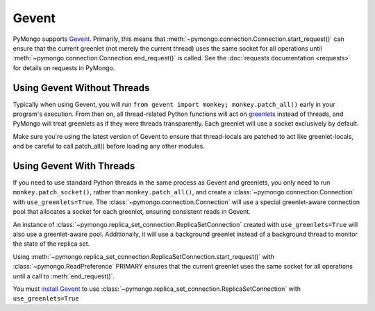 Gevent
===========================

.. testsetup::

  from pymongo import Connection, ReplicaSetConnection

PyMongo supports `Gevent <http://www.gevent.org/>`_. Primarily, this means that
:meth:`~pymongo.connection.Connection.start_request()` can ensure that the
current greenlet (not merely the current thread) uses the same socket for all
operations until :meth:`~pymongo.connection.Connection.end_request()` is called.
See the :doc:`requests documentation <requests>` for details on requests in
PyMongo.

Using Gevent Without Threads
----------------------------

Typically when using Gevent, you will run ``from gevent import monkey;
monkey.patch_all()`` early in your program's execution. From then on, all
thread-related Python functions will act on `greenlets
<http://pypi.python.org/pypi/greenlet>`_ instead of threads, and PyMongo will
treat greenlets as if they were threads transparently. Each greenlet will use a
socket exclusively by default.

.. doctest::

  >>> from gevent import monkey; monkey.patch_all()
  >>> connection = Connection()

Make sure you're using the latest version of Gevent to ensure that
thread-locals are patched to act like greenlet-locals, and be careful to call
patch_all() before loading any other modules.

Using Gevent With Threads
-------------------------

If you need to use standard Python threads in the same process as Gevent and
greenlets, you only need to run ``monkey.patch_socket()``, rather than
``monkey.patch_all()``, and create a
:class:`~pymongo.connection.Connection` with ``use_greenlets=True``.
The :class:`~pymongo.connection.Connection` will use a special greenlet-aware
connection pool that allocates a socket for each greenlet, ensuring consistent
reads in Gevent.

.. doctest::

  >>> from gevent import monkey; monkey.patch_socket()
  >>> connection = Connection(use_greenlets=True)

An instance of :class:`~pymongo.replica_set_connection.ReplicaSetConnection`
created with ``use_greenlets=True`` will also use a greenlet-aware pool.
Additionally, it will use a background greenlet instead of a background thread
to monitor the state of the replica set.

Using :meth:`~pymongo.replica_set_connection.ReplicaSetConnection.start_request()`
with :class:`~pymongo.ReadPreference` PRIMARY ensures that the current greenlet
uses the same socket for all operations until a call to :meth:`end_request()`.

You must `install Gevent <http://gevent.org/>`_ to use
:class:`~pymongo.replica_set_connection.ReplicaSetConnection`
with ``use_greenlets=True``

.. doctest::

  >>> from gevent import monkey; monkey.patch_socket()
  >>> rsc = ReplicaSetConnection(
  ...     'mongodb://localhost:27017,localhost:27018,localhost:27019',
  ...     replicaSet='repl0', use_greenlets=True)
